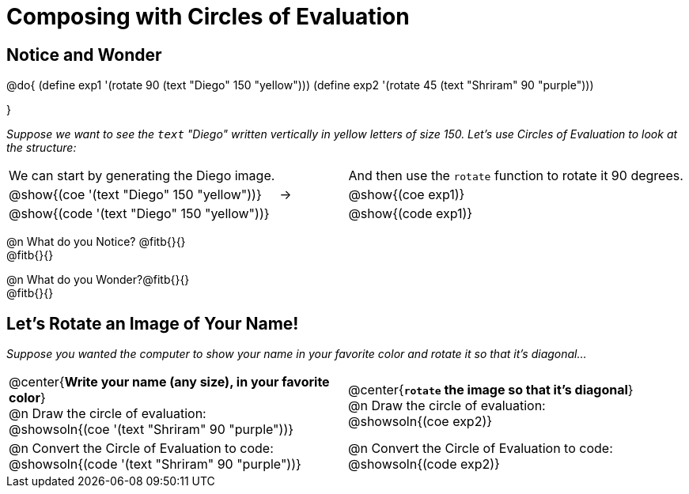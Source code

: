 = Composing with Circles of Evaluation 

++++
<style>
table .autonum::after { content: ')' !important; }

/* For the bottom table, make the first row 2x tall
 * Center the circles, and add space below the
 * autonum-based prompt
*/
.bottom { grid-template-rows: 2fr 1fr !important; }
.bottom .circleevalsexp { text-align: center; }
.bottom .autonum { margin-bottom: 30px; }

</style>
++++

[.no-flex-section]
== Notice and Wonder

@do{
(define exp1 '(rotate 90 (text "Diego" 150 "yellow")))
(define exp2 '(rotate 45 (text "Shriram" 90 "purple")))

}

_Suppose we want to see the `text` "Diego" written vertically in yellow letters of size 150. Let's use Circles of Evaluation to look at the structure:_

[cols="^4, ^.^1,^5", grid="none", stripes="none", frame="none"]
|===

|We can start by generating the Diego image.
|
|And then use the `rotate` function to rotate it 90 degrees.

| @show{(coe '(text "Diego" 150 "yellow"))}  | &rarr; 	| @show{(coe exp1)}

| @show{(code '(text "Diego" 150 "yellow"))} | 			| @show{(code exp1)}

|===


@n What do you Notice? @fitb{}{} +
@fitb{}{}

@n What do you Wonder?@fitb{}{} +
@fitb{}{}

== Let's Rotate an Image of Your Name!

_Suppose you wanted the computer to show your name in your favorite color and rotate it so that it's diagonal..._

[.bottom.FillVerticalSpace, cols=".<1a, .<1a", stripes="none", frame="none"]
|===

| @center{*Write your name (any size), in your favorite color*} +
  @n Draw the circle of evaluation: +
  @showsoln{(coe '(text "Shriram" 90 "purple"))}

| @center{*`rotate` the image so that it's diagonal*} +
  @n Draw the circle of evaluation: +
  @showsoln{(coe exp2)}



| @n Convert the Circle of Evaluation to code: +
  @showsoln{(code '(text "Shriram" 90 "purple"))}
| @n Convert the Circle of Evaluation to code: +
  @showsoln{(code exp2)}
|===

